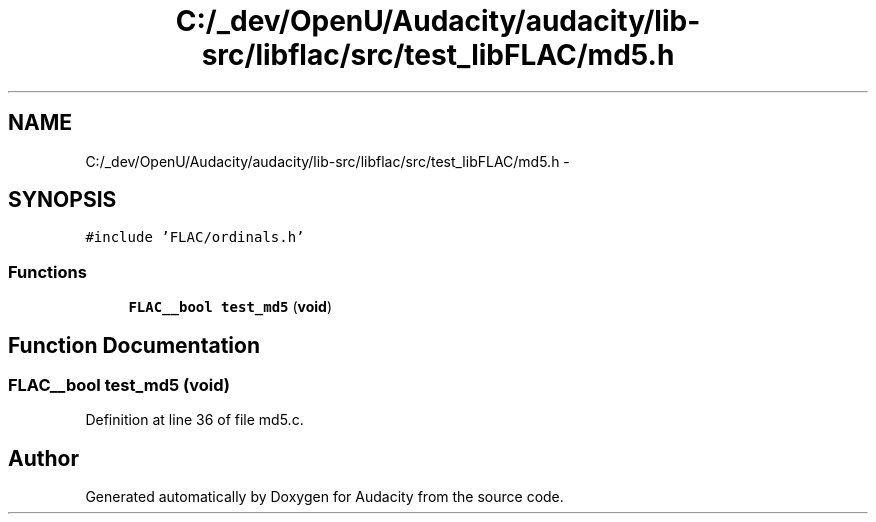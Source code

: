.TH "C:/_dev/OpenU/Audacity/audacity/lib-src/libflac/src/test_libFLAC/md5.h" 3 "Thu Apr 28 2016" "Audacity" \" -*- nroff -*-
.ad l
.nh
.SH NAME
C:/_dev/OpenU/Audacity/audacity/lib-src/libflac/src/test_libFLAC/md5.h \- 
.SH SYNOPSIS
.br
.PP
\fC#include 'FLAC/ordinals\&.h'\fP
.br

.SS "Functions"

.in +1c
.ti -1c
.RI "\fBFLAC__bool\fP \fBtest_md5\fP (\fBvoid\fP)"
.br
.in -1c
.SH "Function Documentation"
.PP 
.SS "\fBFLAC__bool\fP test_md5 (\fBvoid\fP)"

.PP
Definition at line 36 of file md5\&.c\&.
.SH "Author"
.PP 
Generated automatically by Doxygen for Audacity from the source code\&.
